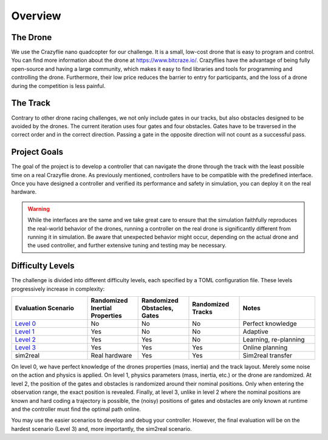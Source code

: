 Overview
========

The Drone
---------
We use the Crazyflie nano quadcopter for our challenge. It is a small, low-cost drone that is easy to program and control. You can find more information about the drone at https://www.bitcraze.io/. Crazyflies have the advantage of being fully open-source and having a large community, which makes it easy to find libraries and tools for programming and controlling the drone. Furthermore, their low price reduces the barrier to entry for participants, and the loss of a drone during the competition is less painful.

The Track
---------
Contrary to other drone racing challenges, we not only include gates in our tracks, but also obstacles designed to be avoided by the drones. The current iteration uses four gates and four obstacles. Gates have to be traversed in the correct order and in the correct direction. Passing a gate in the opposite direction will not count as a successful pass.

Project Goals
-------------
The goal of the project is to develop a controller that can navigate the drone through the track with the least possible time on a real Crazyflie drone. As previously mentioned, controllers have to be compatible with the predefined interface. Once you have designed a controller and verified its performance and safety in simulation, you can deploy it on the real hardware.

.. warning::
    While the interfaces are the same and we take great care to ensure that the simulation faithfully reproduces the real-world behavior of the drones, running a controller on the real drone is significantly different from running it in simulation. Be aware that unexpected behavior might occur, depending on the actual drone and the used controller, and further extensive tuning and testing may be necessary.

Difficulty Levels
-----------------

The challenge is divided into different difficulty levels, each specified by a TOML configuration file. These levels progressively increase in complexity:

.. list-table::
   :header-rows: 1
   :widths: 15 10 10 10 15

   * - Evaluation Scenario
     - Randomized Inertial Properties
     - Randomized Obstacles, Gates
     - Randomized Tracks
     - Notes
   * - `Level 0 <https://github.com/utiasDSL/lsy_drone_racing/blob/main/config/level0.toml>`_
     - No
     - No
     - No
     - Perfect knowledge
   * - `Level 1 <https://github.com/utiasDSL/lsy_drone_racing/blob/main/config/level1.toml>`_
     - Yes
     - No
     - No
     - Adaptive
   * - `Level 2 <https://github.com/utiasDSL/lsy_drone_racing/blob/main/config/level2.toml>`_
     - Yes
     - Yes
     - No
     - Learning, re-planning
   * - `Level 3 <https://github.com/utiasDSL/lsy_drone_racing/blob/main/config/level3.toml>`_
     - Yes
     - Yes
     - Yes
     - Online planning
   * - sim2real
     - Real hardware
     - Yes
     - Yes
     - Sim2real transfer

..    * - Bonus (`config/multi_level3.toml <https://github.com/utiasDSL/lsy_drone_racing/blob/main/config/multi_level3.toml>`_)
..      - Yes
..      - Yes
..      - Multi-agent racing

On level 0, we have perfect knowledge of the drones properties (mass, inertia) and the track layout. Merely some noise on the action and physics is applied. On level 1, physics parameters (mass, inertia, etc.) or the drone are randomized. At level 2, the position of the gates and obstacles is randomized around their nominal positions. Only when entering the observation range, the exact position is revealed. Finally, at level 3, unlike in level 2 where the nominal positions are known and hard coding a trajectory is possible, the (noisy) positions of gates and obstacles are only known at runtime and the controller must find the optimal path online.

You may use the easier scenarios to develop and debug your controller. However, the final evaluation will be on the hardest scenario (Level 3) and, more importantly, the sim2real scenario.